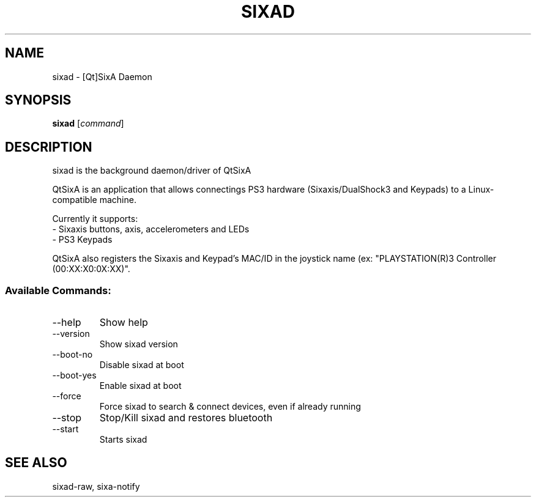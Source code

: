 .\" Help file created by falkTX
.TH SIXAD "1" "December 2009" "sixad" "User Commands"
.SH NAME
sixad \- [Qt]SixA Daemon
.SH SYNOPSIS
.B sixad
[\fIcommand\fR]
.SH DESCRIPTION
sixad is the background daemon/driver of QtSixA

QtSixA is an application that allows connectings PS3 hardware (Sixaxis/DualShock3 and Keypads) to a Linux-compatible machine.

Currently it supports:
  - Sixaxis buttons, axis, accelerometers and LEDs
  - PS3 Keypads

QtSixA also registers the Sixaxis and Keypad's MAC/ID in the joystick name
(ex: "PLAYSTATION(R)3 Controller (00:XX:X0:0X:XX)".
.SS "Available Commands:"
.TP
--help
Show help
.TP
--version
Show sixad version
.TP
--boot-no
Disable sixad at boot
.TP
--boot-yes
Enable sixad at boot
.TP
--force
Force sixad to search & connect devices, even if already running
.TP
--stop
Stop/Kill sixad and restores bluetooth
.TP
--start
Starts sixad
.SH SEE ALSO
sixad-raw, sixa-notify
